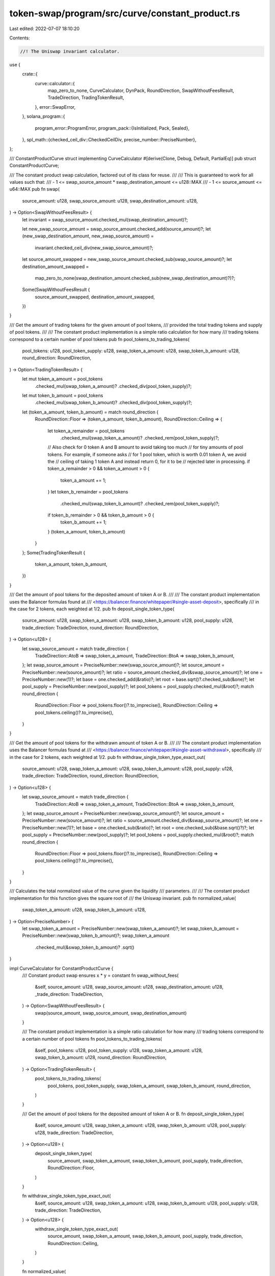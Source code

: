 token-swap/program/src/curve/constant_product.rs
================================================

Last edited: 2022-07-07 18:10:20

Contents:

.. code-block:: rs

    //! The Uniswap invariant calculator.

use {
    crate::{
        curve::calculator::{
            map_zero_to_none, CurveCalculator, DynPack, RoundDirection, SwapWithoutFeesResult,
            TradeDirection, TradingTokenResult,
        },
        error::SwapError,
    },
    solana_program::{
        program_error::ProgramError,
        program_pack::{IsInitialized, Pack, Sealed},
    },
    spl_math::{checked_ceil_div::CheckedCeilDiv, precise_number::PreciseNumber},
};

/// ConstantProductCurve struct implementing CurveCalculator
#[derive(Clone, Debug, Default, PartialEq)]
pub struct ConstantProductCurve;

/// The constant product swap calculation, factored out of its class for reuse.
///
/// This is guaranteed to work for all values such that:
///  - 1 <= swap_source_amount * swap_destination_amount <= u128::MAX
///  - 1 <= source_amount <= u64::MAX
pub fn swap(
    source_amount: u128,
    swap_source_amount: u128,
    swap_destination_amount: u128,
) -> Option<SwapWithoutFeesResult> {
    let invariant = swap_source_amount.checked_mul(swap_destination_amount)?;

    let new_swap_source_amount = swap_source_amount.checked_add(source_amount)?;
    let (new_swap_destination_amount, new_swap_source_amount) =
        invariant.checked_ceil_div(new_swap_source_amount)?;

    let source_amount_swapped = new_swap_source_amount.checked_sub(swap_source_amount)?;
    let destination_amount_swapped =
        map_zero_to_none(swap_destination_amount.checked_sub(new_swap_destination_amount)?)?;

    Some(SwapWithoutFeesResult {
        source_amount_swapped,
        destination_amount_swapped,
    })
}

/// Get the amount of trading tokens for the given amount of pool tokens,
/// provided the total trading tokens and supply of pool tokens.
///
/// The constant product implementation is a simple ratio calculation for how many
/// trading tokens correspond to a certain number of pool tokens
pub fn pool_tokens_to_trading_tokens(
    pool_tokens: u128,
    pool_token_supply: u128,
    swap_token_a_amount: u128,
    swap_token_b_amount: u128,
    round_direction: RoundDirection,
) -> Option<TradingTokenResult> {
    let mut token_a_amount = pool_tokens
        .checked_mul(swap_token_a_amount)?
        .checked_div(pool_token_supply)?;
    let mut token_b_amount = pool_tokens
        .checked_mul(swap_token_b_amount)?
        .checked_div(pool_token_supply)?;
    let (token_a_amount, token_b_amount) = match round_direction {
        RoundDirection::Floor => (token_a_amount, token_b_amount),
        RoundDirection::Ceiling => {
            let token_a_remainder = pool_tokens
                .checked_mul(swap_token_a_amount)?
                .checked_rem(pool_token_supply)?;
            // Also check for 0 token A and B amount to avoid taking too much
            // for tiny amounts of pool tokens.  For example, if someone asks
            // for 1 pool token, which is worth 0.01 token A, we avoid the
            // ceiling of taking 1 token A and instead return 0, for it to be
            // rejected later in processing.
            if token_a_remainder > 0 && token_a_amount > 0 {
                token_a_amount += 1;
            }
            let token_b_remainder = pool_tokens
                .checked_mul(swap_token_b_amount)?
                .checked_rem(pool_token_supply)?;
            if token_b_remainder > 0 && token_b_amount > 0 {
                token_b_amount += 1;
            }
            (token_a_amount, token_b_amount)
        }
    };
    Some(TradingTokenResult {
        token_a_amount,
        token_b_amount,
    })
}

/// Get the amount of pool tokens for the deposited amount of token A or B.
///
/// The constant product implementation uses the Balancer formulas found at
/// <https://balancer.finance/whitepaper/#single-asset-deposit>, specifically
/// in the case for 2 tokens, each weighted at 1/2.
pub fn deposit_single_token_type(
    source_amount: u128,
    swap_token_a_amount: u128,
    swap_token_b_amount: u128,
    pool_supply: u128,
    trade_direction: TradeDirection,
    round_direction: RoundDirection,
) -> Option<u128> {
    let swap_source_amount = match trade_direction {
        TradeDirection::AtoB => swap_token_a_amount,
        TradeDirection::BtoA => swap_token_b_amount,
    };
    let swap_source_amount = PreciseNumber::new(swap_source_amount)?;
    let source_amount = PreciseNumber::new(source_amount)?;
    let ratio = source_amount.checked_div(&swap_source_amount)?;
    let one = PreciseNumber::new(1)?;
    let base = one.checked_add(&ratio)?;
    let root = base.sqrt()?.checked_sub(&one)?;
    let pool_supply = PreciseNumber::new(pool_supply)?;
    let pool_tokens = pool_supply.checked_mul(&root)?;
    match round_direction {
        RoundDirection::Floor => pool_tokens.floor()?.to_imprecise(),
        RoundDirection::Ceiling => pool_tokens.ceiling()?.to_imprecise(),
    }
}

/// Get the amount of pool tokens for the withdrawn amount of token A or B.
///
/// The constant product implementation uses the Balancer formulas found at
/// <https://balancer.finance/whitepaper/#single-asset-withdrawal>, specifically
/// in the case for 2 tokens, each weighted at 1/2.
pub fn withdraw_single_token_type_exact_out(
    source_amount: u128,
    swap_token_a_amount: u128,
    swap_token_b_amount: u128,
    pool_supply: u128,
    trade_direction: TradeDirection,
    round_direction: RoundDirection,
) -> Option<u128> {
    let swap_source_amount = match trade_direction {
        TradeDirection::AtoB => swap_token_a_amount,
        TradeDirection::BtoA => swap_token_b_amount,
    };
    let swap_source_amount = PreciseNumber::new(swap_source_amount)?;
    let source_amount = PreciseNumber::new(source_amount)?;
    let ratio = source_amount.checked_div(&swap_source_amount)?;
    let one = PreciseNumber::new(1)?;
    let base = one.checked_sub(&ratio)?;
    let root = one.checked_sub(&base.sqrt()?)?;
    let pool_supply = PreciseNumber::new(pool_supply)?;
    let pool_tokens = pool_supply.checked_mul(&root)?;
    match round_direction {
        RoundDirection::Floor => pool_tokens.floor()?.to_imprecise(),
        RoundDirection::Ceiling => pool_tokens.ceiling()?.to_imprecise(),
    }
}

/// Calculates the total normalized value of the curve given the liquidity
/// parameters.
///
/// The constant product implementation for this function gives the square root of
/// the Uniswap invariant.
pub fn normalized_value(
    swap_token_a_amount: u128,
    swap_token_b_amount: u128,
) -> Option<PreciseNumber> {
    let swap_token_a_amount = PreciseNumber::new(swap_token_a_amount)?;
    let swap_token_b_amount = PreciseNumber::new(swap_token_b_amount)?;
    swap_token_a_amount
        .checked_mul(&swap_token_b_amount)?
        .sqrt()
}

impl CurveCalculator for ConstantProductCurve {
    /// Constant product swap ensures x * y = constant
    fn swap_without_fees(
        &self,
        source_amount: u128,
        swap_source_amount: u128,
        swap_destination_amount: u128,
        _trade_direction: TradeDirection,
    ) -> Option<SwapWithoutFeesResult> {
        swap(source_amount, swap_source_amount, swap_destination_amount)
    }

    /// The constant product implementation is a simple ratio calculation for how many
    /// trading tokens correspond to a certain number of pool tokens
    fn pool_tokens_to_trading_tokens(
        &self,
        pool_tokens: u128,
        pool_token_supply: u128,
        swap_token_a_amount: u128,
        swap_token_b_amount: u128,
        round_direction: RoundDirection,
    ) -> Option<TradingTokenResult> {
        pool_tokens_to_trading_tokens(
            pool_tokens,
            pool_token_supply,
            swap_token_a_amount,
            swap_token_b_amount,
            round_direction,
        )
    }

    /// Get the amount of pool tokens for the deposited amount of token A or B.
    fn deposit_single_token_type(
        &self,
        source_amount: u128,
        swap_token_a_amount: u128,
        swap_token_b_amount: u128,
        pool_supply: u128,
        trade_direction: TradeDirection,
    ) -> Option<u128> {
        deposit_single_token_type(
            source_amount,
            swap_token_a_amount,
            swap_token_b_amount,
            pool_supply,
            trade_direction,
            RoundDirection::Floor,
        )
    }

    fn withdraw_single_token_type_exact_out(
        &self,
        source_amount: u128,
        swap_token_a_amount: u128,
        swap_token_b_amount: u128,
        pool_supply: u128,
        trade_direction: TradeDirection,
    ) -> Option<u128> {
        withdraw_single_token_type_exact_out(
            source_amount,
            swap_token_a_amount,
            swap_token_b_amount,
            pool_supply,
            trade_direction,
            RoundDirection::Ceiling,
        )
    }

    fn normalized_value(
        &self,
        swap_token_a_amount: u128,
        swap_token_b_amount: u128,
    ) -> Option<PreciseNumber> {
        normalized_value(swap_token_a_amount, swap_token_b_amount)
    }

    fn validate(&self) -> Result<(), SwapError> {
        Ok(())
    }
}

/// IsInitialized is required to use `Pack::pack` and `Pack::unpack`
impl IsInitialized for ConstantProductCurve {
    fn is_initialized(&self) -> bool {
        true
    }
}
impl Sealed for ConstantProductCurve {}
impl Pack for ConstantProductCurve {
    const LEN: usize = 0;
    fn pack_into_slice(&self, output: &mut [u8]) {
        (self as &dyn DynPack).pack_into_slice(output);
    }

    fn unpack_from_slice(_input: &[u8]) -> Result<ConstantProductCurve, ProgramError> {
        Ok(Self {})
    }
}

impl DynPack for ConstantProductCurve {
    fn pack_into_slice(&self, _output: &mut [u8]) {}
}

#[cfg(test)]
mod tests {
    use super::*;
    use crate::curve::calculator::{
        test::{
            check_curve_value_from_swap, check_deposit_token_conversion,
            check_pool_value_from_deposit, check_pool_value_from_withdraw,
            check_withdraw_token_conversion, total_and_intermediate,
            CONVERSION_BASIS_POINTS_GUARANTEE,
        },
        RoundDirection, INITIAL_SWAP_POOL_AMOUNT,
    };
    use proptest::prelude::*;

    #[test]
    fn initial_pool_amount() {
        let calculator = ConstantProductCurve {};
        assert_eq!(calculator.new_pool_supply(), INITIAL_SWAP_POOL_AMOUNT);
    }

    fn check_pool_token_rate(
        token_a: u128,
        token_b: u128,
        deposit: u128,
        supply: u128,
        expected_a: u128,
        expected_b: u128,
    ) {
        let calculator = ConstantProductCurve {};
        let results = calculator
            .pool_tokens_to_trading_tokens(
                deposit,
                supply,
                token_a,
                token_b,
                RoundDirection::Ceiling,
            )
            .unwrap();
        assert_eq!(results.token_a_amount, expected_a);
        assert_eq!(results.token_b_amount, expected_b);
    }

    #[test]
    fn trading_token_conversion() {
        check_pool_token_rate(2, 49, 5, 10, 1, 25);
        check_pool_token_rate(100, 202, 5, 101, 5, 10);
        check_pool_token_rate(5, 501, 2, 10, 1, 101);
    }

    #[test]
    fn fail_trading_token_conversion() {
        let calculator = ConstantProductCurve {};
        let results =
            calculator.pool_tokens_to_trading_tokens(5, 10, u128::MAX, 0, RoundDirection::Floor);
        assert!(results.is_none());
        let results =
            calculator.pool_tokens_to_trading_tokens(5, 10, 0, u128::MAX, RoundDirection::Floor);
        assert!(results.is_none());
    }

    #[test]
    fn pack_constant_product_curve() {
        let curve = ConstantProductCurve {};

        let mut packed = [0u8; ConstantProductCurve::LEN];
        Pack::pack_into_slice(&curve, &mut packed[..]);
        let unpacked = ConstantProductCurve::unpack(&packed).unwrap();
        assert_eq!(curve, unpacked);

        let packed = vec![];
        let unpacked = ConstantProductCurve::unpack(&packed).unwrap();
        assert_eq!(curve, unpacked);
    }

    fn test_truncation(
        curve: &ConstantProductCurve,
        source_amount: u128,
        swap_source_amount: u128,
        swap_destination_amount: u128,
        expected_source_amount_swapped: u128,
        expected_destination_amount_swapped: u128,
    ) {
        let invariant = swap_source_amount * swap_destination_amount;
        let result = curve
            .swap_without_fees(
                source_amount,
                swap_source_amount,
                swap_destination_amount,
                TradeDirection::AtoB,
            )
            .unwrap();
        assert_eq!(result.source_amount_swapped, expected_source_amount_swapped);
        assert_eq!(
            result.destination_amount_swapped,
            expected_destination_amount_swapped
        );
        let new_invariant = (swap_source_amount + result.source_amount_swapped)
            * (swap_destination_amount - result.destination_amount_swapped);
        assert!(new_invariant >= invariant);
    }

    #[test]
    fn constant_product_swap_rounding() {
        let curve = ConstantProductCurve::default();

        // much too small
        assert!(curve
            .swap_without_fees(10, 70_000_000_000, 4_000_000, TradeDirection::AtoB)
            .is_none()); // spot: 10 * 4m / 70b = 0

        let tests: &[(u128, u128, u128, u128, u128)] = &[
            (10, 4_000_000, 70_000_000_000, 10, 174_999), // spot: 10 * 70b / ~4m = 174,999.99
            (20, 30_000 - 20, 10_000, 18, 6), // spot: 20 * 1 / 3.000 = 6.6667 (source can be 18 to get 6 dest.)
            (19, 30_000 - 20, 10_000, 18, 6), // spot: 19 * 1 / 2.999 = 6.3334 (source can be 18 to get 6 dest.)
            (18, 30_000 - 20, 10_000, 18, 6), // spot: 18 * 1 / 2.999 = 6.0001
            (10, 20_000, 30_000, 10, 14),     // spot: 10 * 3 / 2.0010 = 14.99
            (10, 20_000 - 9, 30_000, 10, 14), // spot: 10 * 3 / 2.0001 = 14.999
            (10, 20_000 - 10, 30_000, 10, 15), // spot: 10 * 3 / 2.0000 = 15
            (100, 60_000, 30_000, 99, 49), // spot: 100 * 3 / 6.001 = 49.99 (source can be 99 to get 49 dest.)
            (99, 60_000, 30_000, 99, 49),  // spot: 99 * 3 / 6.001 = 49.49
            (98, 60_000, 30_000, 97, 48), // spot: 98 * 3 / 6.001 = 48.99 (source can be 97 to get 48 dest.)
        ];
        for (
            source_amount,
            swap_source_amount,
            swap_destination_amount,
            expected_source_amount,
            expected_destination_amount,
        ) in tests.iter()
        {
            test_truncation(
                &curve,
                *source_amount,
                *swap_source_amount,
                *swap_destination_amount,
                *expected_source_amount,
                *expected_destination_amount,
            );
        }
    }

    proptest! {
        #[test]
        fn deposit_token_conversion(
            // in the pool token conversion calcs, we simulate trading half of
            // source_token_amount, so this needs to be at least 2
            source_token_amount in 2..u64::MAX,
            swap_source_amount in 1..u64::MAX,
            swap_destination_amount in 1..u64::MAX,
            pool_supply in INITIAL_SWAP_POOL_AMOUNT..u64::MAX as u128,
        ) {
            let curve = ConstantProductCurve {};
            check_deposit_token_conversion(
                &curve,
                source_token_amount as u128,
                swap_source_amount as u128,
                swap_destination_amount as u128,
                TradeDirection::AtoB,
                pool_supply,
                CONVERSION_BASIS_POINTS_GUARANTEE,
            );

            check_deposit_token_conversion(
                &curve,
                source_token_amount as u128,
                swap_source_amount as u128,
                swap_destination_amount as u128,
                TradeDirection::BtoA,
                pool_supply,
                CONVERSION_BASIS_POINTS_GUARANTEE,
            );
        }
    }

    proptest! {
        #[test]
        fn withdraw_token_conversion(
            (pool_token_supply, pool_token_amount) in total_and_intermediate(),
            swap_token_a_amount in 1..u64::MAX,
            swap_token_b_amount in 1..u64::MAX,
        ) {
            let curve = ConstantProductCurve {};
            check_withdraw_token_conversion(
                &curve,
                pool_token_amount as u128,
                pool_token_supply as u128,
                swap_token_a_amount as u128,
                swap_token_b_amount as u128,
                TradeDirection::AtoB,
                CONVERSION_BASIS_POINTS_GUARANTEE
            );
            check_withdraw_token_conversion(
                &curve,
                pool_token_amount as u128,
                pool_token_supply as u128,
                swap_token_a_amount as u128,
                swap_token_b_amount as u128,
                TradeDirection::BtoA,
                CONVERSION_BASIS_POINTS_GUARANTEE
            );
        }
    }

    proptest! {
        #[test]
        fn curve_value_does_not_decrease_from_swap(
            source_token_amount in 1..u64::MAX,
            swap_source_amount in 1..u64::MAX,
            swap_destination_amount in 1..u64::MAX,
        ) {
            let curve = ConstantProductCurve {};
            check_curve_value_from_swap(
                &curve,
                source_token_amount as u128,
                swap_source_amount as u128,
                swap_destination_amount as u128,
                TradeDirection::AtoB
            );
        }
    }

    proptest! {
        #[test]
        fn curve_value_does_not_decrease_from_deposit(
            pool_token_amount in 1..u64::MAX,
            pool_token_supply in 1..u64::MAX,
            swap_token_a_amount in 1..u64::MAX,
            swap_token_b_amount in 1..u64::MAX,
        ) {
            let pool_token_amount = pool_token_amount as u128;
            let pool_token_supply = pool_token_supply as u128;
            let swap_token_a_amount = swap_token_a_amount as u128;
            let swap_token_b_amount = swap_token_b_amount as u128;
            // Make sure we will get at least one trading token out for each
            // side, otherwise the calculation fails
            prop_assume!(pool_token_amount * swap_token_a_amount / pool_token_supply >= 1);
            prop_assume!(pool_token_amount * swap_token_b_amount / pool_token_supply >= 1);
            let curve = ConstantProductCurve {};
            check_pool_value_from_deposit(
                &curve,
                pool_token_amount,
                pool_token_supply,
                swap_token_a_amount,
                swap_token_b_amount,
            );
        }
    }

    proptest! {
        #[test]
        fn curve_value_does_not_decrease_from_withdraw(
            (pool_token_supply, pool_token_amount) in total_and_intermediate(),
            swap_token_a_amount in 1..u64::MAX,
            swap_token_b_amount in 1..u64::MAX,
        ) {
            let pool_token_amount = pool_token_amount as u128;
            let pool_token_supply = pool_token_supply as u128;
            let swap_token_a_amount = swap_token_a_amount as u128;
            let swap_token_b_amount = swap_token_b_amount as u128;
            // Make sure we will get at least one trading token out for each
            // side, otherwise the calculation fails
            prop_assume!(pool_token_amount * swap_token_a_amount / pool_token_supply >= 1);
            prop_assume!(pool_token_amount * swap_token_b_amount / pool_token_supply >= 1);
            let curve = ConstantProductCurve {};
            check_pool_value_from_withdraw(
                &curve,
                pool_token_amount,
                pool_token_supply,
                swap_token_a_amount,
                swap_token_b_amount,
            );
        }
    }
}


